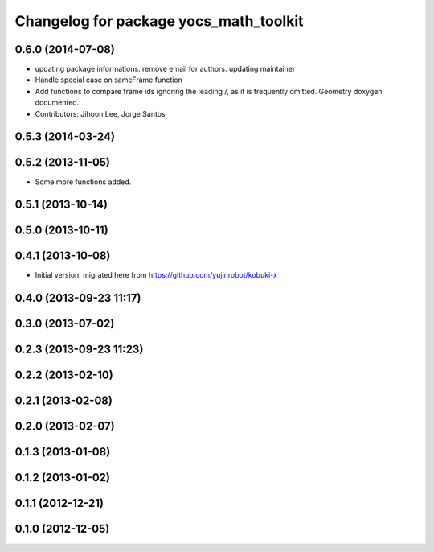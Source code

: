 ^^^^^^^^^^^^^^^^^^^^^^^^^^^^^^^^^^^^^^^
Changelog for package yocs_math_toolkit
^^^^^^^^^^^^^^^^^^^^^^^^^^^^^^^^^^^^^^^

0.6.0 (2014-07-08)
------------------
* updating package informations. remove email for authors. updating maintainer
* Handle special case on sameFrame function
* Add functions to compare frame ids ignoring the leading /, as it is
  frequently omitted.
  Geometry doxygen documented.
* Contributors: Jihoon Lee, Jorge Santos

0.5.3 (2014-03-24)
------------------

0.5.2 (2013-11-05)
------------------
* Some more functions added.

0.5.1 (2013-10-14)
------------------

0.5.0 (2013-10-11)
------------------

0.4.1 (2013-10-08)
------------------
* Initial version: migrated here from https://github.com/yujinrobot/kobuki-x

0.4.0 (2013-09-23 11:17)
------------------------

0.3.0 (2013-07-02)
------------------

0.2.3 (2013-09-23 11:23)
------------------------

0.2.2 (2013-02-10)
------------------

0.2.1 (2013-02-08)
------------------

0.2.0 (2013-02-07)
------------------

0.1.3 (2013-01-08)
------------------

0.1.2 (2013-01-02)
------------------

0.1.1 (2012-12-21)
------------------

0.1.0 (2012-12-05)
------------------

